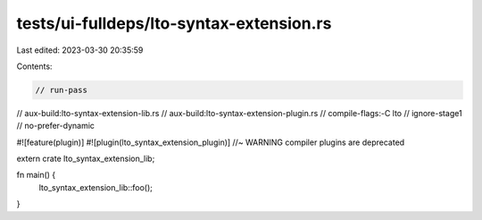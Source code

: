 tests/ui-fulldeps/lto-syntax-extension.rs
=========================================

Last edited: 2023-03-30 20:35:59

Contents:

.. code-block:: rs

    // run-pass
// aux-build:lto-syntax-extension-lib.rs
// aux-build:lto-syntax-extension-plugin.rs
// compile-flags:-C lto
// ignore-stage1
// no-prefer-dynamic

#![feature(plugin)]
#![plugin(lto_syntax_extension_plugin)] //~ WARNING compiler plugins are deprecated

extern crate lto_syntax_extension_lib;

fn main() {
    lto_syntax_extension_lib::foo();
}


